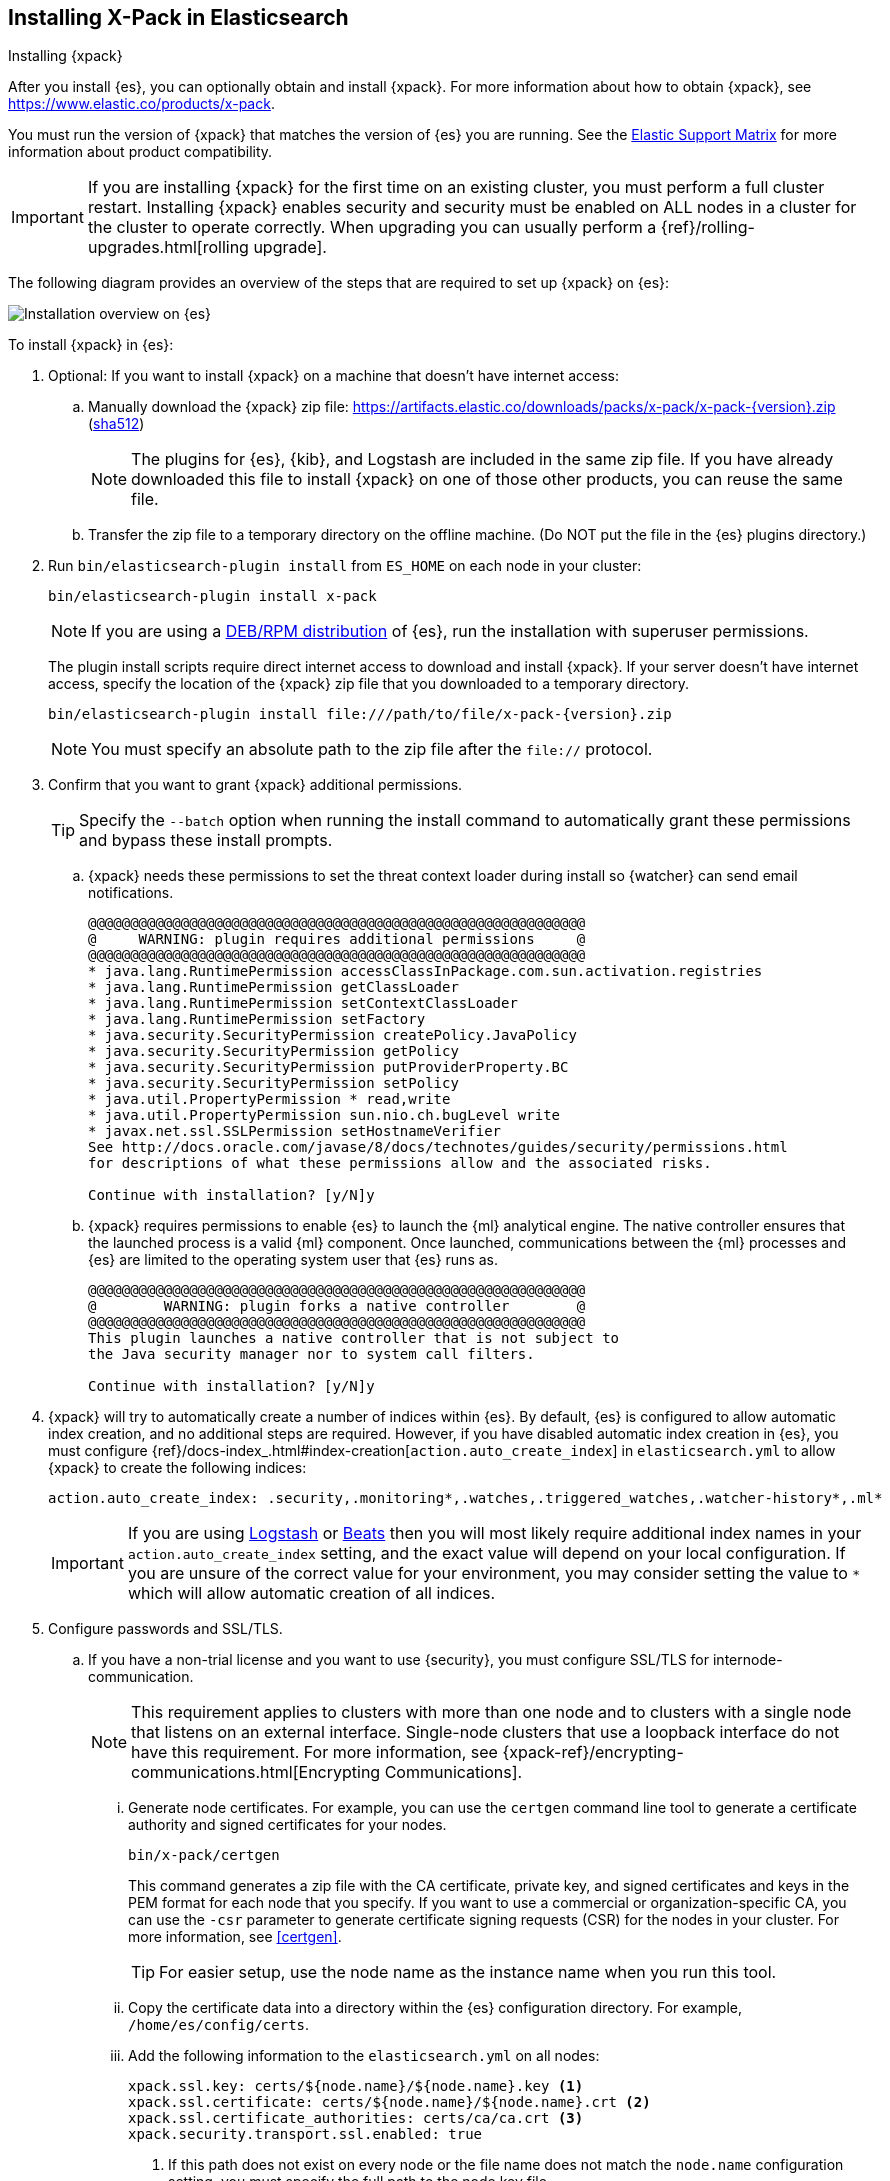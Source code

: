 [role="xpack"]
[[installing-xpack-es]]
== Installing X-Pack in Elasticsearch
++++
<titleabbrev>Installing {xpack}</titleabbrev>
++++

After you install {es}, you can optionally obtain and install {xpack}.
For more information about how to obtain {xpack},
see https://www.elastic.co/products/x-pack.

You must run the version of {xpack} that matches the version of {es} you are
running. See the
https://www.elastic.co/support/matrix#matrix_compatibility[Elastic Support Matrix]
for more information about product compatibility.

IMPORTANT: If you are installing {xpack} for the first time on an existing
cluster, you must perform a full cluster restart. Installing {xpack} enables
security and security must be enabled on ALL nodes in a cluster for the cluster
to operate correctly. When upgrading you can usually perform
a {ref}/rolling-upgrades.html[rolling upgrade].

The following diagram provides an overview of the steps that are required to
set up {xpack} on {es}:

image::setup/images/ElasticsearchFlow.jpg[Installation overview on {es}]

To install {xpack} in {es}:

. Optional: If you want to install {xpack} on a machine that doesn't have
internet access:

.. Manually download the {xpack} zip file:
https://artifacts.elastic.co/downloads/packs/x-pack/x-pack-{version}.zip[
+https://artifacts.elastic.co/downloads/packs/x-pack/x-pack-{version}.zip+]
(https://artifacts.elastic.co/downloads/packs/x-pack/x-pack-{version}.zip.sha512[sha512])
+
--
NOTE: The plugins for {es}, {kib}, and Logstash are included in the same zip
file. If you have already downloaded this file to install {xpack} on one of
those other products, you can reuse the same file.

--

.. Transfer the zip file to a temporary directory on the offline machine. (Do
NOT put the file in the {es} plugins directory.)

. Run `bin/elasticsearch-plugin install` from `ES_HOME` on each node in your
cluster:
+
--
[source,shell]
----------------------------------------------------------
bin/elasticsearch-plugin install x-pack
----------------------------------------------------------

NOTE: If you are using a <<xpack-package-installation, DEB/RPM distribution>>
      of {es}, run the installation with superuser permissions.

The plugin install scripts require direct internet access to download and
install {xpack}. If your server doesn’t have internet access, specify the
location of the {xpack} zip file that you downloaded to a temporary directory.

["source","sh",subs="attributes"]
----------------------------------------------------------
bin/elasticsearch-plugin install file:///path/to/file/x-pack-{version}.zip
----------------------------------------------------------

NOTE:  You must specify an absolute path to the zip file after the `file://` protocol.

--

. Confirm that you want to grant {xpack} additional permissions.
+
--
TIP:  Specify the `--batch` option when running the install command to
      automatically grant these permissions and bypass these install prompts.

--
+
  .. {xpack} needs these permissions to set the threat context loader during
  install so {watcher} can send email notifications.
+
--
[source,shell]
----------------------------------------------------------
@@@@@@@@@@@@@@@@@@@@@@@@@@@@@@@@@@@@@@@@@@@@@@@@@@@@@@@@@@@
@     WARNING: plugin requires additional permissions     @
@@@@@@@@@@@@@@@@@@@@@@@@@@@@@@@@@@@@@@@@@@@@@@@@@@@@@@@@@@@
* java.lang.RuntimePermission accessClassInPackage.com.sun.activation.registries
* java.lang.RuntimePermission getClassLoader
* java.lang.RuntimePermission setContextClassLoader
* java.lang.RuntimePermission setFactory
* java.security.SecurityPermission createPolicy.JavaPolicy
* java.security.SecurityPermission getPolicy
* java.security.SecurityPermission putProviderProperty.BC
* java.security.SecurityPermission setPolicy
* java.util.PropertyPermission * read,write
* java.util.PropertyPermission sun.nio.ch.bugLevel write
* javax.net.ssl.SSLPermission setHostnameVerifier
See http://docs.oracle.com/javase/8/docs/technotes/guides/security/permissions.html
for descriptions of what these permissions allow and the associated risks.

Continue with installation? [y/N]y
----------------------------------------------------------
--
  .. {xpack} requires permissions to enable {es} to launch the {ml} analytical
  engine. The native controller ensures that the launched process is a valid
  {ml} component. Once launched, communications between the {ml} processes and
  {es} are limited to the operating system user that {es} runs as.
+
--
[source,shell]
----------------------------------------------------------
@@@@@@@@@@@@@@@@@@@@@@@@@@@@@@@@@@@@@@@@@@@@@@@@@@@@@@@@@@@
@        WARNING: plugin forks a native controller        @
@@@@@@@@@@@@@@@@@@@@@@@@@@@@@@@@@@@@@@@@@@@@@@@@@@@@@@@@@@@
This plugin launches a native controller that is not subject to
the Java security manager nor to system call filters.

Continue with installation? [y/N]y
----------------------------------------------------------
--

. {xpack} will try to automatically create a number of indices within {es}.
By default, {es} is configured to allow automatic index creation, and no
additional steps are required. However, if you have disabled automatic index
creation in {es}, you must configure
{ref}/docs-index_.html#index-creation[`action.auto_create_index`] in
`elasticsearch.yml` to allow {xpack} to create the following indices:
+
--
[source,yaml]
-----------------------------------------------------------
action.auto_create_index: .security,.monitoring*,.watches,.triggered_watches,.watcher-history*,.ml*
-----------------------------------------------------------
--
+
[IMPORTANT]
=============================================================================
If you are using https://www.elastic.co/products/logstash[Logstash]
or https://www.elastic.co/products/beats[Beats] then you will most likely
require additional index names in your `action.auto_create_index` setting, and
the exact value will depend on your local configuration. If you are unsure of
the correct value for your environment, you may consider setting the value to
 `*` which will allow automatic creation of all indices.
=============================================================================

. Configure passwords and SSL/TLS.
.. If you have a non-trial license and you want to use {security}, you must
configure SSL/TLS for internode-communication.
+
--
NOTE: This requirement applies to clusters with more than one node and to
clusters with a single node that listens on an external interface. Single-node
clusters that use a loopback interface do not have this requirement.  For more
information, see
{xpack-ref}/encrypting-communications.html[Encrypting Communications].

--
... Generate node certificates. For example, you can use the `certgen` command
line tool to generate a certificate authority and signed certificates for your
nodes.
+
--
[source,shell]
----------------------------------------------------------
bin/x-pack/certgen
----------------------------------------------------------
This command generates a zip file with the CA certificate, private key, and
signed certificates and keys in the PEM format for each node that you specify.
If you want to use a commercial or organization-specific CA, you can use the
`-csr` parameter to generate certificate signing requests (CSR) for the nodes
in your cluster. For more information, see <<certgen>>.

TIP: For easier setup, use the node name as the instance name when you run
this tool.

--
... Copy the certificate data into a directory within the {es} configuration
directory. For example,
`/home/es/config/certs`.
... Add the following information to the `elasticsearch.yml` on all nodes:
+
--
[source,yaml]
-----------------------------------------------------------
xpack.ssl.key: certs/${node.name}/${node.name}.key <1>
xpack.ssl.certificate: certs/${node.name}/${node.name}.crt <2>
xpack.ssl.certificate_authorities: certs/ca/ca.crt <3>
xpack.security.transport.ssl.enabled: true
-----------------------------------------------------------
<1> If this path does not exist on every node or the file name does not match
the `node.name` configuration setting, you must specify the full path to the
node key file.
<2> Alternatively, specify the full path to the node certificate.
<3> Alternatively specify the full path to the CA certificate.
--

.. Start {es}.
+
--
[source,shell]
----------------------------------------------------------
bin/elasticsearch
----------------------------------------------------------
--

.. Set the passwords for all built-in users. The +setup-passwords+ command is
the simplest method to set the built-in users' passwords for the first time.
+
--
For example, you can run the command in an "interactive" mode, which prompts you
to enter new passwords for the `elastic`, `kibana`, and `logstash_system` users:

[source,shell]
--------------------------------------------------
bin/x-pack/setup-passwords interactive
--------------------------------------------------

For more information about the command options, see <<setup-passwords>>.

IMPORTANT: The `setup-passwords` command uses a transient bootstrap password
that is no longer valid after the command runs successfully. You cannot run the
`setup-passwords` command a second time. Instead, you can update passwords from
the **Management > Users** UI in {kib} or use the security user API.

For more information, see
{xpack-ref}/setting-up-authentication.html#set-built-in-user-passwords[Setting Built-in User Passwords].
--

. Optional: <<setup-xpack-client, Configure the Java Client>>.

. {kibana-ref}/installing-xpack-kb.html[Install {xpack} on {kib}].

. {logstash-ref}/installing-xpack-log.html[Install {xpack} on Logstash].


[float]
[[xpack-package-installation]]
=== Installing {xpack} on a DEB/RPM Package Installation

If you use the DEB/RPM packages to install {es}, by default {es} is installed
in `/usr/share/elasticsearch` and the configuration files are stored
in `/etc/elasticsearch`. (For the complete list of default paths, see
{ref}/deb.html#deb-layout[Debian Directory Layout] and
{ref}/rpm.html#rpm-layout[RPM Directory Layout] in the {es} Reference.)

To install {xpack} on a DEB/RPM package installation, you need to run
`bin/plugin install` from the `/usr/share/elasticsearch` directory with superuser
permissions:

[source,shell]
----------------------------------------------------------
cd /usr/share/elasticsearch
sudo bin/elasticsearch-plugin install x-pack
----------------------------------------------------------

NOTE: If the configuration files are not in `/etc/elasticsearch` you need to
      specify the location of the configuration files by setting the environment
      variable `ES_PATH_CONF` via `ES_PATH_CONF=<path>`.
